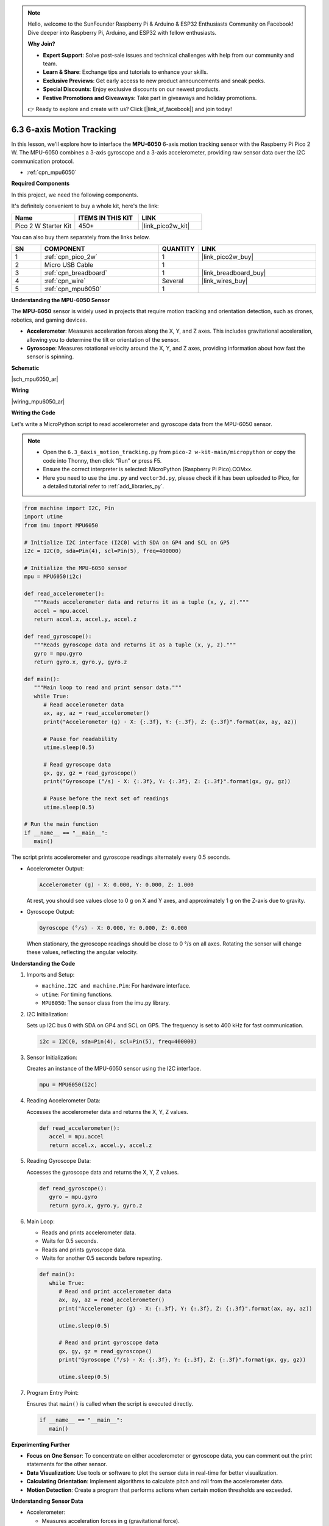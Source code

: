 .. note::

    Hello, welcome to the SunFounder Raspberry Pi & Arduino & ESP32 Enthusiasts Community on Facebook! Dive deeper into Raspberry Pi, Arduino, and ESP32 with fellow enthusiasts.

    **Why Join?**

    - **Expert Support**: Solve post-sale issues and technical challenges with help from our community and team.
    - **Learn & Share**: Exchange tips and tutorials to enhance your skills.
    - **Exclusive Previews**: Get early access to new product announcements and sneak peeks.
    - **Special Discounts**: Enjoy exclusive discounts on our newest products.
    - **Festive Promotions and Giveaways**: Take part in giveaways and holiday promotions.

    👉 Ready to explore and create with us? Click [|link_sf_facebook|] and join today!

.. _py_mpu6050:

6.3 6-axis Motion Tracking
=====================================


In this lesson, we'll explore how to interface the **MPU-6050** 6-axis motion tracking sensor with the Raspberry Pi Pico 2 W. The MPU-6050 combines a 3-axis gyroscope and a 3-axis accelerometer, providing raw sensor data over the I2C communication protocol.

* :ref:`cpn_mpu6050`


**Required Components**

In this project, we need the following components. 

It's definitely convenient to buy a whole kit, here's the link: 

.. list-table::
    :widths: 20 20 20
    :header-rows: 1

    *   - Name	
        - ITEMS IN THIS KIT
        - LINK
    *   - Pico 2 W Starter Kit	
        - 450+
        - |link_pico2w_kit|

You can also buy them separately from the links below.


.. list-table::
    :widths: 5 20 5 20
    :header-rows: 1

    *   - SN
        - COMPONENT	
        - QUANTITY
        - LINK

    *   - 1
        - :ref:`cpn_pico_2w`
        - 1
        - |link_pico2w_buy|
    *   - 2
        - Micro USB Cable
        - 1
        - 
    *   - 3
        - :ref:`cpn_breadboard`
        - 1
        - |link_breadboard_buy|
    *   - 4
        - :ref:`cpn_wire`
        - Several
        - |link_wires_buy|
    *   - 5
        - :ref:`cpn_mpu6050`
        - 1
        - 

**Understanding the MPU-6050 Sensor**

The **MPU-6050** sensor is widely used in projects that require motion tracking and orientation detection, such as drones, robotics, and gaming devices.

* **Accelerometer**: Measures acceleration forces along the X, Y, and Z axes. This includes gravitational acceleration, allowing you to determine the tilt or orientation of the sensor.
* **Gyroscope**: Measures rotational velocity around the X, Y, and Z axes, providing information about how fast the sensor is spinning.

**Schematic**

|sch_mpu6050_ar|


**Wiring**

|wiring_mpu6050_ar|

**Writing the Code**

Let's write a MicroPython script to read accelerometer and gyroscope data from the MPU-6050 sensor.

.. note::

    * Open the ``6.3_6axis_motion_tracking.py`` from ``pico-2 w-kit-main/micropython`` or copy the code into Thonny, then click "Run" or press F5.
    * Ensure the correct interpreter is selected: MicroPython (Raspberry Pi Pico).COMxx. 
     
    * Here you need to use the ``imu.py`` and ``vector3d.py``, please check if it has been uploaded to Pico, for a detailed tutorial refer to :ref:`add_libraries_py`.


.. code-block:: python

   from machine import I2C, Pin
   import utime
   from imu import MPU6050

   # Initialize I2C interface (I2C0) with SDA on GP4 and SCL on GP5
   i2c = I2C(0, sda=Pin(4), scl=Pin(5), freq=400000)

   # Initialize the MPU-6050 sensor
   mpu = MPU6050(i2c)

   def read_accelerometer():
      """Reads accelerometer data and returns it as a tuple (x, y, z)."""
      accel = mpu.accel
      return accel.x, accel.y, accel.z

   def read_gyroscope():
      """Reads gyroscope data and returns it as a tuple (x, y, z)."""
      gyro = mpu.gyro
      return gyro.x, gyro.y, gyro.z

   def main():
      """Main loop to read and print sensor data."""
      while True:
         # Read accelerometer data
         ax, ay, az = read_accelerometer()
         print("Accelerometer (g) - X: {:.3f}, Y: {:.3f}, Z: {:.3f}".format(ax, ay, az))
         
         # Pause for readability
         utime.sleep(0.5)
         
         # Read gyroscope data
         gx, gy, gz = read_gyroscope()
         print("Gyroscope (°/s) - X: {:.3f}, Y: {:.3f}, Z: {:.3f}".format(gx, gy, gz))
         
         # Pause before the next set of readings
         utime.sleep(0.5)

   # Run the main function
   if __name__ == "__main__":
      main()


The script prints accelerometer and gyroscope readings alternately every 0.5 seconds.

* Accelerometer Output:

  .. code-block::

     Accelerometer (g) - X: 0.000, Y: 0.000, Z: 1.000

  At rest, you should see values close to 0 g on X and Y axes, and approximately 1 g on the Z-axis due to gravity.

* Gyroscope Output:

  .. code-block::

     Gyroscope (°/s) - X: 0.000, Y: 0.000, Z: 0.000

  When stationary, the gyroscope readings should be close to 0 °/s on all axes.
  Rotating the sensor will change these values, reflecting the angular velocity.

**Understanding the Code**

#. Imports and Setup:


   * ``machine.I2C and machine.Pin``: For hardware interface.
   * ``utime``: For timing functions.
   * ``MPU6050``: The sensor class from the imu.py library.

#. I2C Initialization:

   Sets up I2C bus 0 with SDA on GP4 and SCL on GP5. The frequency is set to 400 kHz for fast communication.

   .. code-block:: python

      i2c = I2C(0, sda=Pin(4), scl=Pin(5), freq=400000)


#. Sensor Initialization:

   Creates an instance of the MPU-6050 sensor using the I2C interface.

   .. code-block:: python

      mpu = MPU6050(i2c)

#. Reading Accelerometer Data:

   Accesses the accelerometer data and returns the X, Y, Z values.

   .. code-block:: python

      def read_accelerometer():
         accel = mpu.accel
         return accel.x, accel.y, accel.z


#. Reading Gyroscope Data:
   
   Accesses the gyroscope data and returns the X, Y, Z values.

   .. code-block:: python

      def read_gyroscope():
         gyro = mpu.gyro
         return gyro.x, gyro.y, gyro.z


#. Main Loop:

   * Reads and prints accelerometer data.
   * Waits for 0.5 seconds.
   * Reads and prints gyroscope data.
   * Waits for another 0.5 seconds before repeating.

   .. code-block:: python

      def main():
         while True:
            # Read and print accelerometer data
            ax, ay, az = read_accelerometer()
            print("Accelerometer (g) - X: {:.3f}, Y: {:.3f}, Z: {:.3f}".format(ax, ay, az))
            
            utime.sleep(0.5)
            
            # Read and print gyroscope data
            gx, gy, gz = read_gyroscope()
            print("Gyroscope (°/s) - X: {:.3f}, Y: {:.3f}, Z: {:.3f}".format(gx, gy, gz))
            
            utime.sleep(0.5)


#. Program Entry Point:

   Ensures that ``main()`` is called when the script is executed directly.

   .. code-block:: python

      if __name__ == "__main__":
         main()


**Experimenting Further**

* **Focus on One Sensor**: To concentrate on either accelerometer or gyroscope data, you can comment out the print statements for the other sensor.
* **Data Visualization**: Use tools or software to plot the sensor data in real-time for better visualization.
* **Calculating Orientation**: Implement algorithms to calculate pitch and roll from the accelerometer data.
* **Motion Detection**: Create a program that performs actions when certain motion thresholds are exceeded.

**Understanding Sensor Data**

* Accelerometer:

  * Measures acceleration forces in g (gravitational force).
  * Useful for detecting orientation, tilt, and linear motion.

* Gyroscope:

  * Measures rotational velocity in degrees per second (°/s).
  * Useful for detecting rotation and angular motion.

**Troubleshooting Tips**

* No Output or Errors:

  * Verify the wiring connections, especially SDA and SCL lines.
  * Ensure that the sensor is powered correctly.

* Static Readings:

  * If the readings don't change when moving the sensor, check for loose connections.
  * Make sure the correct I2C address is being used.

* Inconsistent Data:

  * Environmental vibrations can affect sensor readings.
  * Place the sensor on a stable surface when testing.

**Conclusion**

In this lesson, you've learned how to interface the MPU-6050 accelerometer and gyroscope sensor with the Raspberry Pi Pico 2 W. By reading the raw sensor data, you can explore a wide range of applications involving motion detection, orientation tracking, and more.
